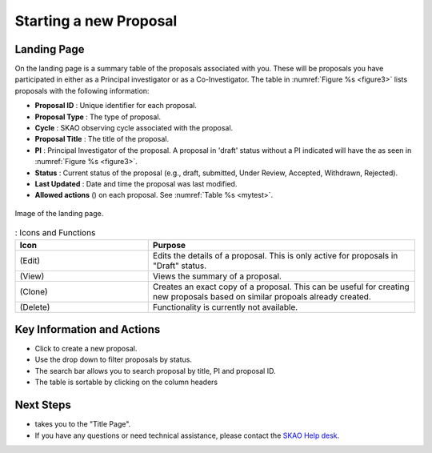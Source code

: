 Starting a new Proposal
########################


.. |ico4| image:: /images/landingPageIcons.png
   :width: 20%
   :alt: Landing page icons


.. |iconview| image:: /images/viewicon.png
   :width: 20%
   :alt: View Icon

.. |icondelete| image:: /images/deleteicon.png
   :width: 7%
   :alt: Delete Icon


.. |iconedit| image:: /images/editicon.png
   :width: 20%
   :alt: Edit Icon

.. |iconclone| image:: /images/cloneicon.png
   :width: 20%
   :alt: Clone Icon


.. |iconunaccept| image:: /images/unacceptableicon.png
   :width: 3%
   :alt: Clone Icon



Landing Page
============
On the landing page is a summary table of the proposals associated with you. These will be proposals you have participated in either as a Principal
investigator or as a Co-Investigator. The table in :numref:`Figure %s <figure3>` lists proposals with the following information:

- **Proposal ID** : Unique identifier for each proposal.
- **Proposal Type** : The type of proposal. 
- **Cycle** : SKAO observing cycle associated with the proposal.
- **Proposal Title** : The title of the proposal.
- **PI** : Principal Investigator of the proposal. A proposal in 'draft' status without a PI indicated will have the |iconunaccept| as seen in :numref:`Figure %s <figure3>`.
- **Status** : Current status of the proposal (e.g., draft, submitted, Under Review, Accepted, Withdrawn, Rejected). 
- **Last Updated** : Date and time the proposal was last modified.
- **Allowed actions** (|ico4|) on each proposal. See  :numref:`Table %s <mytest>`.


.. _figure3:

.. figure:: /images/landingPage.png
   :width: 100%
   :align: center
   :alt: Image of the landing page
   :class: with-border

   Image of the landing page.



.. _mytest:


.. list-table:: : Icons and Functions
   :widths: 25 50
   :header-rows: 1

   * - Icon
     - Purpose
  
   * -  |iconedit| (Edit)
     - Edits the details of a proposal. This is only active for proposals in "Draft" status.
   * - |iconview| (View)
     - Views the summary of a proposal.
   * - |iconclone| (Clone)
     - Creates an exact copy of a proposal. This can be useful for creating new proposals based on similar propoals already created.
   * - |icondelete| (Delete)
     - Functionality is currently not available.



Key Information and Actions
===========================

.. |ico1| image:: /images/addProposalBtn.png
   :height: 4ex
   :alt: Add proposal button

.. |ico2| image:: /images/landingPageFilter.png
   :width: 20%
   :alt: Page filter

.. |ico3| image:: /images/landingPageSearch.png
   :width: 35%
   :alt: Page search filter

-  Click |ico1| to create a new proposal. 
-  Use the drop down |ico2| to filter proposals by status.
- The search bar |ico3|  allows you to search proposal by title, PI and proposal ID.
- The table is sortable by clicking on the column headers





Next Steps
==========

- |ico1| takes you to the "Title Page".
- If you have any questions or need technical assistance, please contact the `SKAO Help desk <https://www.skao.int/en/contact-us/>`_.
